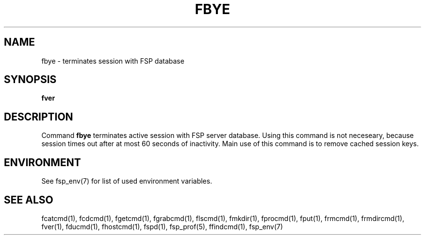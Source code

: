 .TH FBYE 1 "Dec 2004" FSP
.SH NAME
fbye \- terminates session with FSP database
.SH SYNOPSIS
.B fver
.SH DESCRIPTION
.LP
Command
.B fbye
terminates active session with FSP server database. Using this command
is not neceseary, because session times out after at most 60 seconds of
inactivity. Main use of this command is to remove cached session keys.
.SH ENVIRONMENT
.LP
See fsp_env(7) for list of used environment variables.
.SH "SEE ALSO"
.PD
fcatcmd(1), fcdcmd(1), fgetcmd(1), fgrabcmd(1), flscmd(1), fmkdir(1),
fprocmd(1), fput(1), frmcmd(1), frmdircmd(1), fver(1), fducmd(1), 
fhostcmd(1), fspd(1), fsp_prof(5), ffindcmd(1), fsp_env(7)
